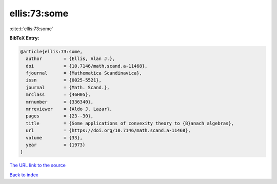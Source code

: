 ellis:73:some
=============

:cite:t:`ellis:73:some`

**BibTeX Entry:**

.. code-block:: bibtex

   @article{ellis:73:some,
     author        = {Ellis, Alan J.},
     doi           = {10.7146/math.scand.a-11468},
     fjournal      = {Mathematica Scandinavica},
     issn          = {0025-5521},
     journal       = {Math. Scand.},
     mrclass       = {46H05},
     mrnumber      = {336340},
     mrreviewer    = {Aldo J. Lazar},
     pages         = {23--30},
     title         = {Some applications of convexity theory to {B}anach algebras},
     url           = {https://doi.org/10.7146/math.scand.a-11468},
     volume        = {33},
     year          = {1973}
   }

`The URL link to the source <https://doi.org/10.7146/math.scand.a-11468>`__


`Back to index <../By-Cite-Keys.html>`__
